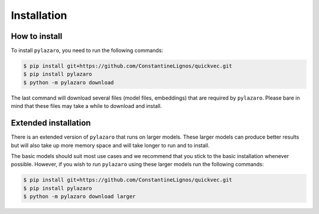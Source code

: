 Installation
============

.. _installation:

How to install
--------------

To install ``pylazaro``, you need to run the following commands:

.. code-block:: console

   $ pip install git+https://github.com/ConstantineLignos/quickvec.git
   $ pip install pylazaro
   $ python -m pylazaro download

The last command will download several files (model files, embeddings) that are required by
``pylazaro``. Please bare in mind that these files may take a while to download and install.

Extended installation
---------------------

There is an extended version of ``pylazaro`` that runs on larger models. These
larger models can produce better results but will also take up more memory space and will take
longer to run and to install.

The basic models should suit most use cases and we recommend that you stick to the basic
installation whenever possible.
However, if you wish to run ``pylazaro`` using these larger models run the following commands:

.. code-block:: console

   $ pip install git+https://github.com/ConstantineLignos/quickvec.git
   $ pip install pylazaro
   $ python -m pylazaro download larger


